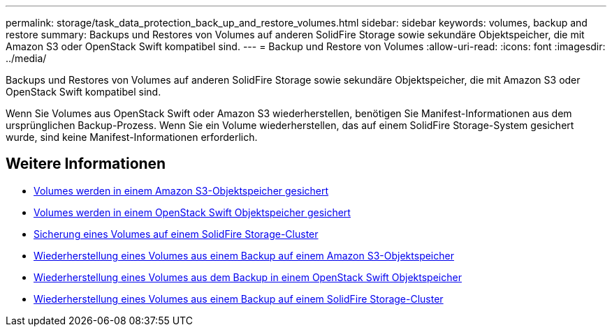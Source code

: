 ---
permalink: storage/task_data_protection_back_up_and_restore_volumes.html 
sidebar: sidebar 
keywords: volumes, backup and restore 
summary: Backups und Restores von Volumes auf anderen SolidFire Storage sowie sekundäre Objektspeicher, die mit Amazon S3 oder OpenStack Swift kompatibel sind. 
---
= Backup und Restore von Volumes
:allow-uri-read: 
:icons: font
:imagesdir: ../media/


[role="lead"]
Backups und Restores von Volumes auf anderen SolidFire Storage sowie sekundäre Objektspeicher, die mit Amazon S3 oder OpenStack Swift kompatibel sind.

Wenn Sie Volumes aus OpenStack Swift oder Amazon S3 wiederherstellen, benötigen Sie Manifest-Informationen aus dem ursprünglichen Backup-Prozess. Wenn Sie ein Volume wiederherstellen, das auf einem SolidFire Storage-System gesichert wurde, sind keine Manifest-Informationen erforderlich.



== Weitere Informationen

* xref:task_data_protection_back_up_volume_to_amazon_s3.adoc[Volumes werden in einem Amazon S3-Objektspeicher gesichert]
* xref:task_data_protection_back_up_volume_to_openstack_swift.adoc[Volumes werden in einem OpenStack Swift Objektspeicher gesichert]
* xref:task_data_protection_back_up_volume_to_solidfire.adoc[Sicherung eines Volumes auf einem SolidFire Storage-Cluster]
* xref:task_data_protection_restore_volume_from_backup_on_amazon_s3.adoc[Wiederherstellung eines Volumes aus einem Backup auf einem Amazon S3-Objektspeicher]
* xref:task_data_protection_restore_volume_from_backup_on_openstack_swift.adoc[Wiederherstellung eines Volumes aus dem Backup in einem OpenStack Swift Objektspeicher]
* xref:task_data_protection_restore_volume_from_backup_on_solidfire.adoc[Wiederherstellung eines Volumes aus einem Backup auf einem SolidFire Storage-Cluster]

